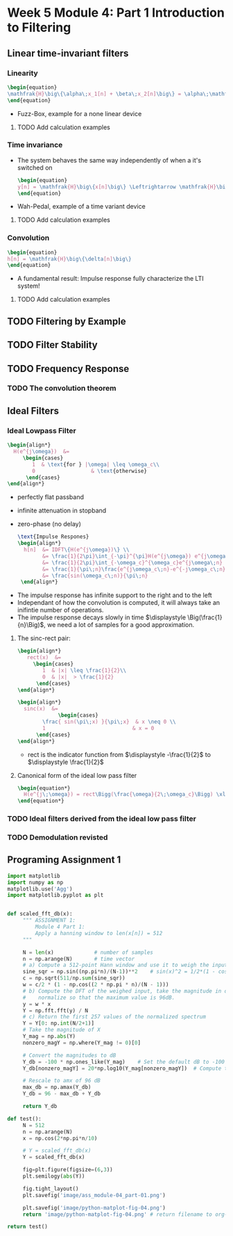 #+CATEGORY: SP4COMM
* Week 5 Module 4: Part 1 Introduction to Filtering
** Linear  time-invariant filters
*** Linearity
#+BEGIN_SRC latex
  \begin{equation}
  \mathfrak{H}\big\{\alpha\;x_1[n] + \beta\;x_2[n]\big\} = \alpha\;\mathfrak{H}\big\{x_1[n]\big\} + \beta\;\mathfrak{H}\big\{x_2[n]\big\}
  \end{equation}
  #+END_SRC
- Fuzz-Box, example for a none linear device
**** TODO Add calculation examples 
*** Time invariance
- The system behaves the same way independently of when a it's switched on
  #+BEGIN_SRC latex
    \begin{equation}
    y[n] = \mathfrak{H}\big\{x[n]\big\} \Leftrightarrow \mathfrak{H}\big\{x[n-n_o]\big\} = y[n-n_o]
    \end{equation}
  #+END_SRC
- Wah-Pedal, example of a time variant device
**** TODO Add calculation examples 
*** Convolution
   #+BEGIN_SRC latex
    \begin{equation}
    h[n] = \mathfrak{H}\big\{\delta[n]\big\}
    \end{equation}
   #+END_SRC
- A fundamental result: Impulse response fully characterize the LTI system!
**** TODO Add calculation examples 
** TODO Filtering by Example
#+ATTR_LATEX: :options bgcolor=gray!30
#+NAME: Signal mit Rauschen
#+BEGIN_SRC octave :exports results :results file
   N=500                             # Vector lenght
   n=0:N-1;        # Discrete Time Vector
   omega0 = 2*pi/N;
   phi = pi/5;

   x1 = -sin(omega0*1*n + phi );          # The sinusoid
   x2 = -sin(omega0*2*n + phi );
   x3 = -sin(omega0*3*n + phi );
   x4 = -sin(omega0*4*n + phi );

   xn=0.5*rand(1,N);
   x = (xn+x1+x2+x3)

  y2 = zeros(N,1);
  M = 2
  for k = M:N
    y2(k) = sum( x(k-M+1:k)) / M;
  end

  y20 = zeros(N,1);
  K = 20;
  for k = K:N
    y20(k) = sum( x(k-K+1:k)) / K;
  end

                                 # Graphik
   figure( 1, "visible", "off");     # Do not open the graphic window in org

   subplot(2,2,1)
   plot(n, x1+x2+x3, 'color', 'red', '--', "linewidth", 1);
   axis([0 (N-1) -3 3])
   xlabel('Samples')
   ylabel('Value')
   title('Original Signal')
   grid on ;

   subplot(2,2,2)
   plot(n, x, "linewidth", 1, n, x1+x2+x3, 'color', 'red', '--', "linewidth", 1);
   axis([0 (N-1) -3 3])
   grid on ;
   xlabel('Samples')
   ylabel('Value')
   title('Signal with noise')

   subplot(2,2,3)
   plot(n, y2, "linewidth", 1, n, x1+x2+x3, 'color', 'red', '--', "linewidth", 1);
   axis([0 (N-1) -3 3])
   grid on ;
   xlabel('Samples')
   ylabel('Value')
   title('Moving Average 2')

   subplot(2,2,4)
   plot(n, y20, "linewidth", 1, n, x1+x2+x3, 'color', 'red', '--', "linewidth", 1);
   axis([0 (N-1) -3 3])
   grid on ;
   xlabel('Samples')
   ylabel('Value')
   title('Moving Average 20')

                                       # Org-Mode specific output
   print -dpng ./image/signal_mit_rauschen.png;        # Set print device
   ans = "./image/signal_mit_rauschen.png";            # The mandtory return value
#+END_SRC

** TODO Filter Stability
** TODO Frequency Response
*** TODO The convolution theorem
** Ideal Filters
*** Ideal Lowpass Filter
#+BEGIN_SRC latex
  \begin{align*}
    H(e^{j\omega})  &=
       \begin{cases}
          1  & \text{for } |\omega| \leq \omega_c\\
          0                  & \text{otherwise}
        \end{cases}  
  \end{align*}
#+END_SRC
- perfectly flat passband
- infinite attenuation in stopband
- zero-phase (no delay)

  #+BEGIN_SRC latex
    \text{Impulse Respones}
    \begin{align*}
      h[n]  &= IDFT\{H(e^{j\omega})\} \\
            &= \frac{1}{2\pi}\int_{-\pi}^{\pi}H(e^{j\omega}) e^{j\omega\;n} d\omega \\
            &= \frac{1}{2\pi}\int_{-\omega_c}^{\omega_c}e^{j\omega\;n} d\omega \\
            &= \frac{1}{\pi\;n}\frac{e^{j\omega_c\;n}-e^{-j\omega_c\;n}}{2j} \\
            &= \frac{sin(\omega_c\;n)}{\pi\;n}
     \end{align*}
#+END_SRC

#+ATTR_LATEX: :options bgcolor=gray!30
#+NAME: Impulse Response ideal low pass filter
#+BEGIN_SRC octave :exports results :results file
  N=64                           # Vector lenght
  n=-N:pi/4:N;        # Discrete Time Vector
  omegaC = pi/4;

  h = sin(omegaC*n)./(pi*n);          # The sinusoid

                                 # Graphik
  figure(1, "visible", "off");     # Do not open the graphic window in org
  clf
  stem(n,h, "filled", "linewidth", 0.5)
  axis([-30 30 -0.1 0.3])
  xlabel('Samples')
  ylabel('Value')
  title('Impulse Response Ideal Low Pass Filter')
  grid on ;

                                      # Org-Mode specific output
  print -dpng "-S800,300" ./image/impulse_response_lp.png;        # Set print device
  ans = "./image/impulse_response_lp.png";            # The mandtory return value
#+END_SRC

#+results: Impulse Response ideal low pass filter
[[file:./image/impulse_response_lp.png]]

- The impulse response has infinite support to the right and to the left
- Independant of how the convolution is computed, it will always take an inifintie number
  of operations.
- The impulse response decays slowly in time $\displaystyle \Big(\frac{1}{n}\Big)$, we need a lot
  of samples for a good approximation.
**** The sinc-rect pair:
#+BEGIN_SRC latex
  \begin{align*}
     rect(x)  &=
       \begin{cases}
          1  & |x| \leq \frac{1}{2}\\
          0  & |x|  > \frac{1}{2}
        \end{cases}  
  \end{align*}
#+END_SRC

#+BEGIN_SRC latex
  \begin{align*}
    sinc(x)  &=
               \begin{cases}
          \frac{ sin(\pi\;x) }{\pi\;x}  & x \neq 0 \\
          1                            & x = 0
        \end{cases}  
  \end{align*}
#+END_SRC

- rect is the indicator function from $\displaystyle -\frac{1}{2}$ to $\displaystyle \frac{1}{2}$
**** Canonical form of the ideal low pass filter
#+BEGIN_SRC latex
  \begin{equation*}
    H(e^{j\;\omega}) = rect\Bigg(\frac{\omega}{2\;\omega_c}\Bigg) \xleftrightarrow{DTFT} \frac{\omega_c}{\pi}\;sinc\Bigg(\frac{\omega_c}{\pi}\;n\Bigg) = h[n]
  \end{equation*}
#+END_SRC
*** TODO Ideal filters derived from the ideal low pass filter
*** TODO Demodulation revisted
** Programing Assignment 1

#+begin_src python :results file 
  import matplotlib
  import numpy as np
  matplotlib.use('Agg')
  import matplotlib.pyplot as plt


  def scaled_fft_db(x):
       """ ASSIGNMENT 1:
           Module 4 Part 1:
           Apply a hanning window to len(x[n]) = 512
       """

       N = len(x)             # number of samples
       n = np.arange(N)       # time vector
       # a) Compute a 512-point Hann window and use it to weigh the input data.
       sine_sqr = np.sin((np.pi*n)/(N-1))**2    # sin(x)^2 = 1/2*(1 - cos(2x))
       c = np.sqrt(511/np.sum(sine_sqr))
       w = c/2 * (1 - np.cos((2 * np.pi * n)/(N - 1)))
       # b) Compute the DFT of the weighed input, take the magnitude in dBs and
       #    normalize so that the maximum value is 96dB.
       y = w * x
       Y = np.fft.fft(y) / N
       # c) Return the first 257 values of the normalized spectrum
       Y = Y[0: np.int(N/2+1)]
       # Take the magnitude of X
       Y_mag = np.abs(Y)
       nonzero_magY = np.where(Y_mag != 0)[0]

       # Convert the magnitudes to dB
       Y_db = -100 * np.ones_like(Y_mag)    # Set the default dB to -100
       Y_db[nonzero_magY] = 20*np.log10(Y_mag[nonzero_magY])  # Compute the dB for nonzero magnitude indices

       # Rescale to amx of 96 dB
       max_db = np.amax(Y_db)
       Y_db = 96 - max_db + Y_db

       return Y_db

  def test():
       N = 512
       n = np.arange(N)
       x = np.cos(2*np.pi*n/10)

       # Y = scaled_fft_db(x)
       Y = scaled_fft_db(x)

       fig=plt.figure(figsize=(6,3))
       plt.semilogy(abs(Y))

       fig.tight_layout()
       plt.savefig('image/ass_module-04_part-01.png')
      
       plt.savefig('image/python-matplot-fig-04.png')
       return 'image/python-matplot-fig-04.png' # return filename to org-mode

  return test()
#+end_src

#+results:
[[file:image/python-matplot-fig-04.png]]


